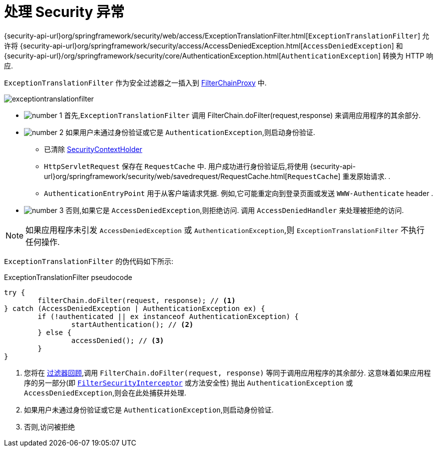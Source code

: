 [[servlet-exceptiontranslationfilter]]
= 处理 Security 异常
:figures: {image-resource}/servlet/architecture
:icondir: {image-resource}/icons


{security-api-url}org/springframework/security/web/access/ExceptionTranslationFilter.html[`ExceptionTranslationFilter`]  允许将  {security-api-url}org/springframework/security/access/AccessDeniedException.html[`AccessDeniedException`]  和  {security-api-url}/org/springframework/security/core/AuthenticationException.html[`AuthenticationException`] 转换为 HTTP 响应.

`ExceptionTranslationFilter` 作为安全过滤器之一插入到 <<servlet-filterchainproxy,FilterChainProxy>>  中.

image::{figures}/exceptiontranslationfilter.png[]


* image:{icondir}/number_1.png[] 首先,`ExceptionTranslationFilter` 调用 FilterChain.doFilter(request,response)  来调用应用程序的其余部分.
* image:{icondir}/number_2.png[] 如果用户未通过身份验证或它是 `AuthenticationException`,则启动身份验证.
** 已清除  <<servlet-authentication-securitycontextholder,SecurityContextHolder>>
** `HttpServletRequest` 保存在 `RequestCache` 中.  用户成功进行身份验证后,将使用  {security-api-url}org/springframework/security/web/savedrequest/RequestCache.html[`RequestCache`] 重发原始请求. .
// FIXME: add link to authentication success
** `AuthenticationEntryPoint` 用于从客户端请求凭据.  例如,它可能重定向到登录页面或发送 `WWW-Authenticate`  header .
// FIXME: link to AuthenticationEntryPoint
* image:{icondir}/number_3.png[] 否则,如果它是 `AccessDeniedException`,则拒绝访问.  调用 `AccessDeniedHandler` 来处理被拒绝的访问.
// FIXME: link to AccessDeniedHandler

[NOTE]
====
如果应用程序未引发 `AccessDeniedException` 或 `AuthenticationException`,则 `ExceptionTranslationFilter` 不执行任何操作.
====

`ExceptionTranslationFilter` 的伪代码如下所示:

.ExceptionTranslationFilter pseudocode
[source,java]
----
try {
	filterChain.doFilter(request, response); // <1>
} catch (AccessDeniedException | AuthenticationException ex) {
	if (!authenticated || ex instanceof AuthenticationException) {
		startAuthentication(); // <2>
	} else {
		accessDenied(); // <3>
	}
}
----
<1> 您将在 <<servlet-filters-review,过滤器回顾>>,调用  `FilterChain.doFilter(request, response)` 等同于调用应用程序的其余部分.  这意味着如果应用程序的另一部分(即 <<servlet-authorization-filtersecurityinterceptor,`FilterSecurityInterceptor`>> 或方法安全性) 抛出 `AuthenticationException` 或 `AccessDeniedException`,则会在此处捕获并处理.
<2> 如果用户未通过身份验证或它是 `AuthenticationException`,则启动身份验证.
<3> 否则,访问被拒绝
